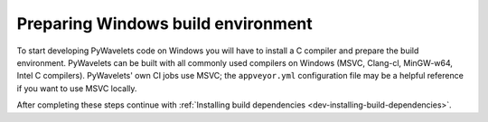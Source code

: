 .. _dev-building-on-windows:


Preparing Windows build environment
===================================

To start developing PyWavelets code on Windows you will have to install a C
compiler and prepare the build environment. PyWavelets can be built with all
commonly used compilers on Windows (MSVC, Clang-cl, MinGW-w64, Intel C
compilers). PyWavelets' own CI jobs use MSVC; the ``appveyor.yml``
configuration file may be a helpful reference if you want to use MSVC locally.

After completing these steps continue with
:ref:`Installing build dependencies <dev-installing-build-dependencies>`.


.. _Python: http://python.org/
.. _numpy: http://numpy.org/
.. _Cython: http://cython.org/
.. _Sphinx: http://sphinx.pocoo.org/
.. _MinGW C compiler: http://sourceforge.net/projects/mingwbuilds/
